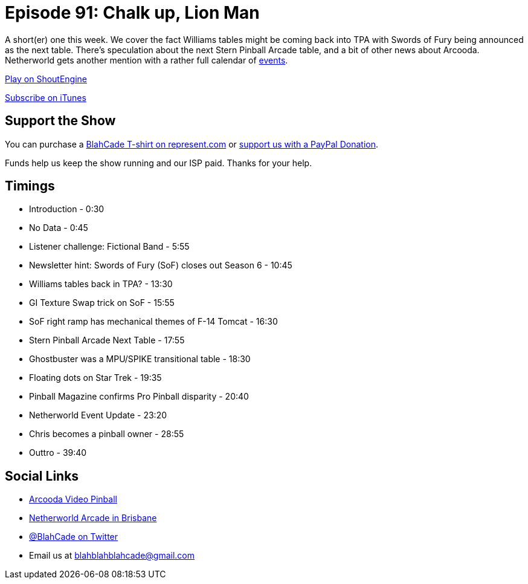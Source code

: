 = Episode 91: Chalk up, Lion Man
:hp-tags: farsight, netherworld, stern, challenges
:hp-image: logo.png

A short(er) one this week. We cover the fact Williams tables might be coming back into TPA with Swords of Fury being announced as the next table.
There's speculation about the next Stern Pinball Arcade table, and a bit of other news about Arcooda.
Netherworld gets another mention with a rather full calendar of http://www.netherworldarcade.com/events/[events].

http://shoutengine.com/BlahCadePodcast/[Play on ShoutEngine]

https://itunes.apple.com/us/podcast/blahcade-podcast/id1039748922?mt=2[Subscribe on iTunes]

== Support the Show

You can purchase a https://represent.com/blahcade-shirt[BlahCade T-shirt on represent.com] or https://paypal.me/blahcade[support us with a PayPal Donation].

Funds help us keep the show running and our ISP paid.
Thanks for your help.

== Timings

* Introduction - 0:30
* No Data - 0:45
* Listener challenge: Fictional Band - 5:55
* Newsletter hint: Swords of Fury (SoF) closes out Season 6 - 10:45
* Williams tables back in TPA? - 13:30
* GI Texture Swap trick on SoF - 15:55
* SoF right ramp has mechanical themes of F-14 Tomcat - 16:30
* Stern Pinball Arcade Next Table - 17:55
* Ghostbuster was a MPU/SPIKE transitional table - 18:30
* Floating dots on Star Trek - 19:35
* Pinball Magazine confirms Pro Pinball disparity - 20:40
* Netherworld Event Update - 23:20
* Chris becomes a pinball owner - 28:55
* Outtro - 39:40

== Social Links

* https://www.arcooda.com/our-machines/arcooda-video-pinball/[Arcooda Video Pinball]
* http://www.netherworldarcade.com/[Netherworld Arcade in Brisbane]
* https://twitter.com/blahcade[@BlahCade on Twitter]
* Email us at blahblahblahcade@gmail.com

